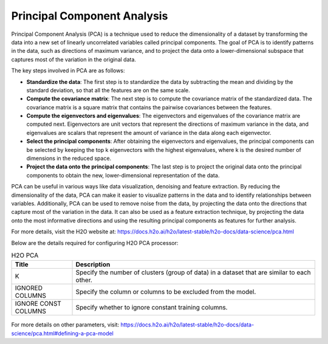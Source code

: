 Principal Component Analysis
====
Principal Component Analysis (PCA) is a technique used to reduce the dimensionality of a dataset by transforming the data into a new set of linearly uncorrelated variables called principal components. The goal of PCA is to identify patterns in the data, such as directions of maximum variance, and to project the data onto a lower-dimensional subspace that captures most of the variation in the original data.

The key steps involved in PCA are as follows:

* **Standardize the data**: The first step is to standardize the data by subtracting the mean and dividing by the standard deviation, so that all the features are on the same scale.
* **Compute the covariance matrix**: The next step is to compute the covariance matrix of the standardized data. The covariance matrix is a square matrix that contains the pairwise covariances between the features.
* **Compute the eigenvectors and eigenvalues**: The eigenvectors and eigenvalues of the covariance matrix are computed next. Eigenvectors are unit vectors that represent the directions of maximum variance in the data, and eigenvalues are scalars that represent the amount of variance in the data along each eigenvector.
* **Select the principal components**: After obtaining the eigenvectors and eigenvalues, the principal components can be selected by keeping the top k eigenvectors with the highest eigenvalues, where k is the desired number of dimensions in the reduced space.
* **Project the data onto the principal components**: The last step is to project the original data onto the principal components to obtain the new, lower-dimensional representation of the data.

PCA can be useful in various ways like data visualization, denoising and feature extraction. By reducing the dimensionality of the data, PCA can make it easier to visualize patterns in the data and to identify relationships between variables. Additionally, PCA can be used to remove noise from the data, by projecting the data onto the directions that capture most of the variation in the data. It can also be used as a feature extraction technique, by projecting the data onto the most informative directions and using the resulting principal components as features for further analysis.

For more details, visit the H2O website at: https://docs.h2o.ai/h2o/latest-stable/h2o-docs/data-science/pca.html

Below are the details required for configuring H2O PCA processor:

.. list-table:: H2O PCA
   :widths: 20 80
   :header-rows: 1

   * - Title
     - Description
   * - K
     - Specify the number of clusters (group of data) in a dataset that are similar to each other.
   * - IGNORED COLUMNS
     - Specify the column or columns to be excluded from the model. 
   * - IGNORE CONST COLUMNS
     - Specify whether to ignore constant training columns.
     
.. figure:: ../../../_assets/model/h2o/2.PNG
   :alt: H2O PCA
   :width: 90%
   
For more details on other parameters, visit: https://docs.h2o.ai/h2o/latest-stable/h2o-docs/data-science/pca.html#defining-a-pca-model
